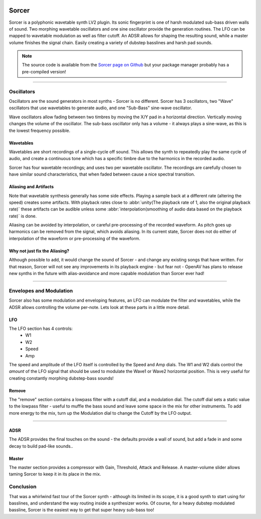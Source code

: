 .. image:: img/sorcer/sorcer.png
   :align: right
   :scale: 60 %

########
Sorcer
########

Sorcer is a polyphonic wavetable synth LV2 plugin. Its sonic fingerprint is
one of harsh modulated sub-bass driven walls of sound. Two morphing
wavetable oscillators and one sine oscillator provide the generation
routines. The LFO can be mapped to wavetable modulation as well as filter
cutoff. An ADSR allows for shaping the resulting sound, while a master
volume finishes the signal chain. Easily creating a variety of dubstep
basslines and harsh pad sounds.

.. note:: The source code is available from the `Sorcer page on Github`_
	but your package manager probably has a pre-compiled version!

.. _Sorcer page on Github: https://github.com/openAVproductions/openAV-Sorcer/

____

.. image:: img/sorcer/sorcer_osc.png
   :align: right

Oscillators
===========

Oscillators are the sound generators in most synths - Sorcer is no
different. Sorcer has 3 oscillators, two "Wave" oscillators that use
wavetables to generate audio, and one "Sub-Bass" sine-wave oscillator.

Wave oscillators allow fading between two timbres by moving the X/Y pad
in a horizontal direction. Vertically moving changes the volume of the
oscillator.  The sub-bass oscillator only has a volume - it always plays a
sine-wave, as this is the lowest frequency possible.

Wavetables
----------
Wavetables are short recordings of a single-cycle off sound. This allows
the synth to repeatedly play the same cycle of audio, and create a
continuous tone which has a specific timbre due to the harmonics in the
recorded audio.

Sorcer has four wavetable recordings; and uses two per wavetable
oscillator. The recordings are carefully chosen to have similar sound
characteristics, that when faded between cause a nice spectral transition.


Aliasing and Artifacts
----------------------
Note that wavetable synthesis generally has some side effects. Playing a
sample back at a different rate (altering the speed) creates some
artifacts. With playback rates close to :abbr:`unity(The playback rate of 1,
also the original playback rate)` these artifacts can be audible unless
some :abbr:`interpolation(smoothing of audio data based on the
playback rate)` is done.

Aliasing can be avoided by interpolation, or careful pre-processing of
the recorded waveform. As pitch goes up harmonics can be removed from the
signal, which avoids aliasing. In its current state, Sorcer does not do
either of interpolation of the waveform or pre-processing of the waveform.

Why not just fix the Aliasing?
------------------------------
Although possible to add, it would change the sound of Sorcer - and change
any existing songs that have written. For that reason, Sorcer will not see
any improvements in its playback engine - but fear not - OpenAV has plans
to release new synths in the future with alias-avoidance and more capable
modulation than Sorcer ever had!

____

.. image:: img/sorcer/sorcer_lfo_remove.png
   :align: right


Envelopes and Modulation
========================
Sorcer also has some modulation and enveloping features, an LFO can
modulate the filter and wavetables, while the ADSR allows controlling the
volume per-note. Lets look at these parts in a little more detail.

LFO
---

The LFO section has 4 controls:
 * W1
 * W2
 * Speed
 * Amp
The speed and amplitude of the LFO itself is controlled by the Speed and
Amp dials. The W1 and W2 dials control the *amount* of the LFO signal that
should be used to modulate the Wave1 or Wave2 horizontal position. This is
very useful for creating constantly morphing dubstep-bass sounds!

Remove
------
The "remove" section contains a lowpass filter with a cutoff dial,
and a modulation dial. The cutoff dial sets a static value to the lowpass
filter - useful to muffle the bass sound and leave some space in the mix
for other instruments. To add more energy to the mix, turn up the
Modulation dial to change the Cutoff by the LFO output.

____

.. image:: img/sorcer/sorcer_adsr_master.png
   :align: right

ADSR
----
The ADSR provides the final touches on the sound - the defaults provide a
wall of sound, but add a fade in and some decay to build pad-like sounds..

Master
------
The master section provides a compressor with Gain, Threshold, Attack and
Release. A master-volume slider allows taming Sorcer to keep it in its
place in the mix.

Conclusion
==========

That was a whirlwind fast tour of the Sorcer synth - although its limited
in its scope, it is a good synth to start using for basslines, and
understand the way routing inside a synthesizer works. Of course, for a
heavy dubstep modulated bassline, Sorcer is the easiest way to get that
super heavy sub-bass too!
